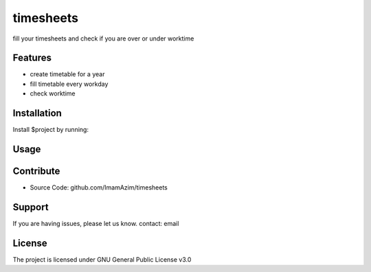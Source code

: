 timesheets
============

fill your timesheets and check if you are over or under worktime


Features
--------

* create timetable for a year
* fill timetable every workday
* check worktime 

Installation
------------

Install $project by running:


Usage
-------

Contribute
----------

- Source Code: github.com/ImamAzim/timesheets

Support
-------

If you are having issues, please let us know.
contact: email 

License
-------

The project is licensed under GNU General Public License v3.0
